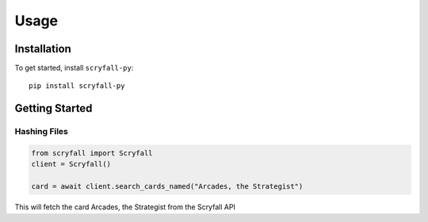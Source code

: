Usage
===============

Installation
************

To get started, install ``scryfall-py``::

    pip install scryfall-py


Getting Started
***************

Hashing Files
~~~~~~~~~~~~~

.. code-block:: python

    from scryfall import Scryfall
    client = Scryfall()

    card = await client.search_cards_named("Arcades, the Strategist")

This will fetch the card Arcades, the Strategist from the Scryfall API
